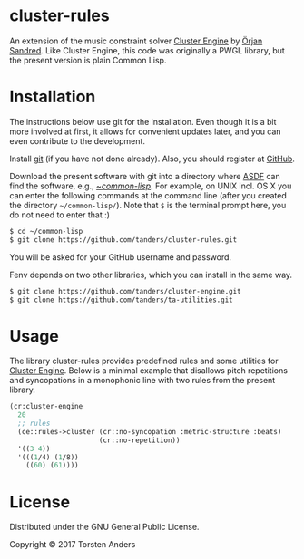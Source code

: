 * cluster-rules

  An extension of the music constraint solver [[https://github.com/tanders/cluster-engine][Cluster Engine]] by [[http://sandred.com/][Örjan Sandred]]. Like Cluster Engine, this code was originally a PWGL library, but the present version is plain Common Lisp. 


* Installation

  The instructions below use git for the installation. Even though it is a bit more involved at first, it allows for convenient updates later, and you can even contribute to the development. 

  Install [[https://git-scm.com][git]] (if you have not done already). Also, you should register at [[https://github.com][GitHub]].
    
  Download the present software with git into a directory where [[https://common-lisp.net/project/asdf/][ASDF]] can find the software, e.g., [[https://common-lisp.net/project/asdf/asdf/Quick-start-summary.html#Quick-start-summary][~/common-lisp/]]. For example, on UNIX incl. OS X you can enter the following commands at the command line (after you created the directory =~/common-lisp/=). Note that =$= is the terminal prompt here, you do not need to enter that :)

#+begin_src bash :tangle yes
$ cd ~/common-lisp
$ git clone https://github.com/tanders/cluster-rules.git
#+end_src

  You will be asked for your GitHub username and password.
  
  Fenv depends on two other libraries, which you can install in the same way.

#+begin_src bash :tangle yes
$ git clone https://github.com/tanders/cluster-engine.git
$ git clone https://github.com/tanders/ta-utilities.git
#+end_src


* Usage

  The library cluster-rules provides predefined rules and some utilities for [[https://github.com/tanders/cluster-engine][Cluster Engine]]. Below is a minimal example that disallows pitch repetitions and syncopations in a monophonic line with two rules from the present library.

#+begin_src lisp :tangle yes    
(cr:cluster-engine
  20 
  ;; rules
  (ce::rules->cluster (cr::no-syncopation :metric-structure :beats)
                      (cr::no-repetition))
  '((3 4)) 
  '(((1/4) (1/8))
    ((60) (61))))
#+end_src


* License

  Distributed under the GNU General Public License.
  
  Copyright © 2017 Torsten Anders
